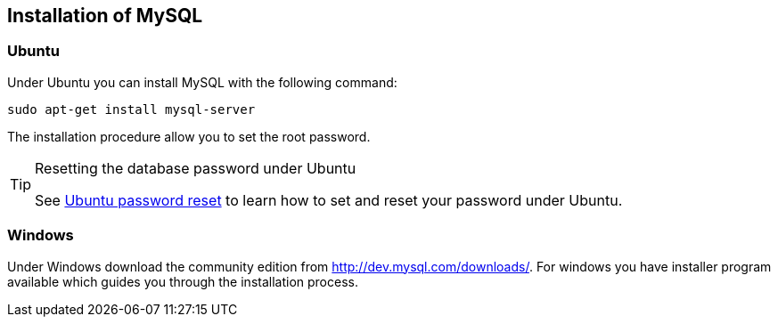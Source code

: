 == Installation of MySQL

=== Ubuntu

Under Ubuntu you can install MySQL with the following command:

[source,text]
----
sudo apt-get install mysql-server
----

The installation procedure allow you to set the root password.

.Resetting the database password under Ubuntu
[TIP]
====
See https://help.ubuntu.com/community/MysqlPasswordReset[Ubuntu password reset] to learn how to set and reset your password under Ubuntu.
====

[[installation_windows]]
=== Windows

Under Windows download the community edition from http://dev.mysql.com/downloads/. 
For windows you have installer program available which guides you through the installation process.


